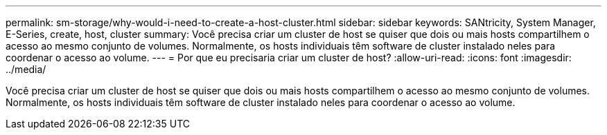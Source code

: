 ---
permalink: sm-storage/why-would-i-need-to-create-a-host-cluster.html 
sidebar: sidebar 
keywords: SANtricity, System Manager, E-Series, create, host, cluster 
summary: Você precisa criar um cluster de host se quiser que dois ou mais hosts compartilhem o acesso ao mesmo conjunto de volumes. Normalmente, os hosts individuais têm software de cluster instalado neles para coordenar o acesso ao volume. 
---
= Por que eu precisaria criar um cluster de host?
:allow-uri-read: 
:icons: font
:imagesdir: ../media/


[role="lead"]
Você precisa criar um cluster de host se quiser que dois ou mais hosts compartilhem o acesso ao mesmo conjunto de volumes. Normalmente, os hosts individuais têm software de cluster instalado neles para coordenar o acesso ao volume.
